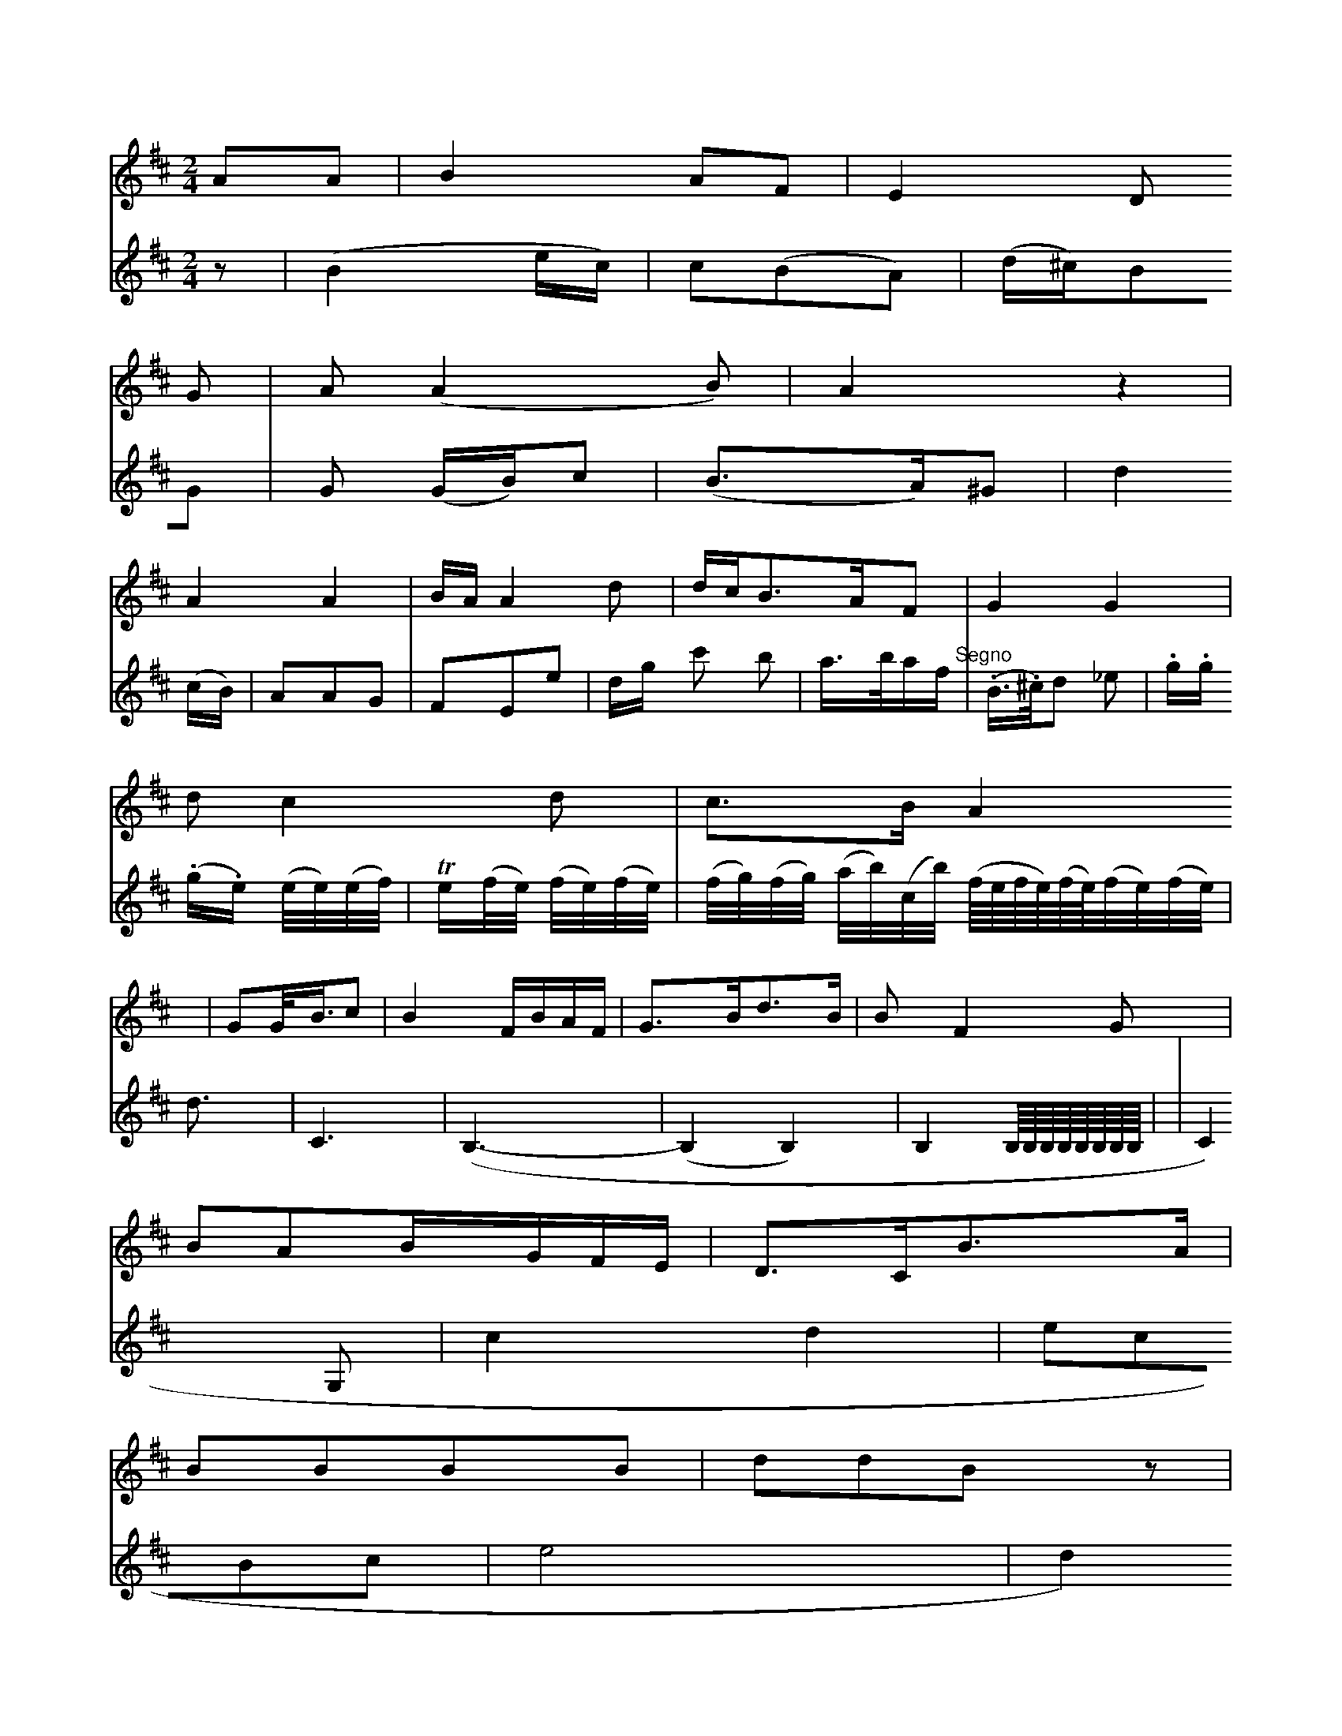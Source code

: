 X: 13656
M: 2/4
L: 1/16
K: D
A2A2 | B4A2F2 | E4D2
G2 | A2(A4B2) | A4z4 |
A4A4 | BAA4d2 | dcB3AF2 | G4G4 |
d2c4d2 | c3BA4 | G2G<Bc2 | B4FBAF | G3Bd3B | B2F4G2 |
B2A2BGFE | D3CB3A |
B2B2B2B2 | d2d2B2z2 |
(BA)B2A2A2 | G4B4 |
c2B2A2G2 | A2G2 :|
V: 2
z2 |\
(B4ec)|c2(B2A2)|(d^c)B2G2|G2 (GB)c2|\
(B3A)^G2|d4(cB)|
A2A2G2|F2E2e2|dg c'2 b2|a>baf"^Segno"|
(.B>.^c)d2 _e2|.g.g (.g.e) (e/e/)(e/f/)|Te(f/e/) (f/e/)(f/e/)|(f/g/)(f/g/)
(a/b/)(c/b/)
(f/4e/4f/4e/4)(f/4e/4)(f/2e/2)(f/2e/2)|d6/2|
C6|(B,6-|(B,4B,4)|B,4 B,/4B,/4B,/4B,/4B,/4B,/4B,/4B,/4|  |
C4G,2 | c4d4 | e2c2B2c2 | e8 |
d4c2B2 | AFGFF8 |
C2E2G4 | G3Ac4 | D2B2D2G2 | F3AF4 | F6


